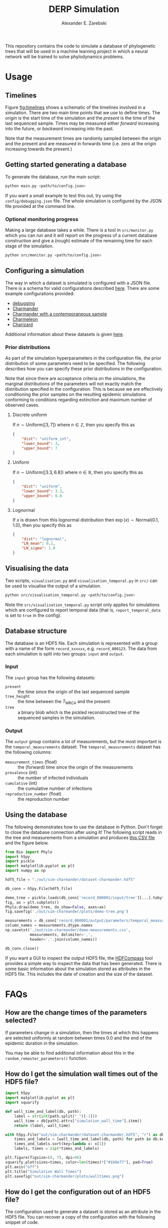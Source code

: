 #+title: DERP Simulation
#+author: Alexander E. Zarebski

This repository contains the code to simulate a database of
phylogenetic trees that will be used in a machine learning project in
which a neural network will be trained to solve phylodynamics
problems.

* Usage

** Timelines

Figure [[fig:timelines]] shows a schematic of the timelines involved in a
simulation. There are two main time points that we use to define
times. The /origin/ is the start time of the simulation and the
/present/ is the time of the last sequenced sample. Times may be
measured either /forward/ increasing into the future, or /backward/
increasing into the past.

Note that the measurement times are randomly sampled between the
origin and the present and are measured in forwards time (i.e. zero at
the origin increasing towards the present.)

#+name: fig:timelines
#+attr_org: :width 500px
#+attr_html: :width 400px
[[./timelines.png]]

** Getting started generating a database

To generate the database, run the main script:

#+begin_src sh
 python main.py <path/to/config.json>
#+end_src

If you want a small example to test this out, try using the
=config/debugging.json= file. The whole simulation is configured by
the JSON file provided at the command line.

*** Optional monitoring progress

Making a large database takes a while. There is a tool in
=src/monitor.py= which you can run and it will report on the progress
of a current database construction and give a (rough) estimate of the
remaining time for each stage of the simulation.

#+begin_src sh
 python src/monitor.py <path/to/config.json>
#+end_src

** Configuring a simulation

The way in which a dataset is simulated is configured with a JSON
file. There is a schema for valid configurations described [[file:./config/readme.org][here]]. There
are some example configurations provided:

- [[file:./config/debugging.json][debugging]]
- [[file:./config/simulation-charmander.json][Charmander]]
- [[file:./config/simulation-charmander-contemporaneous.json][Charmander with a contemporaneous sample]]
- [[file:./config/simulation-charmeleon.json][Charmeleon]]
- [[file:./config/simulation-charizard.json][Charizard]]

Additional information about these datasets is given [[file:./config/readme.org][here]].

*** Prior distributions

As part of the simulation hyperparameters in the configuration file,
the prior distribution of some parameters need to be specified. The
following describes how you can specify these prior distributions in
the configuration.

Note that since there are acceptance criteria on the simulations, the
marginal distributions of the parameters will not exactly match the
distribution specified in the configuration. This is because we are
effectively conditioning the prior samples on the resulting epidemic
simulations conforming to conditions regarding extinction and maximum
number of observed cases.

**** Discrete uniform

If \(n\sim\text{Uniform}([3, 7])\) where \(n\in\mathbb{Z}\), then you
specify this as

#+begin_src json
  {
      "dist": "uniform_int",
      "lower_bound": 3,
      "upper_bound": 7
  }
#+end_src

**** Uniform

If \(n\sim\text{Uniform}([3.3, 6.8])\) where \(n\in\mathbb{R}\), then
you specify this as

#+begin_src json
  {
      "dist": "uniform",
      "lower_bound": 3.3,
      "upper_bound": 6.8
  }
#+end_src

**** Lognormal

If \(x\) is drawn from this lognormal distribution then
\(\exp(x)\sim\text{Normal}(0.1, 1.0)\), then you specify this as

#+begin_src json
  {
      "dist": "lognormal",
      "LN_mean": 0.1,
      "LN_sigma": 1.0
  }
#+end_src

** Visualising the data

Two scripts, =visualisation.py= and =visualisation_temporal.py= in
=src/= can be used to visualise the output of a simulation.

#+begin_src sh
 python src/visualisation_temporal.py <path/to/config.json>
#+end_src

Note the =src/visualisation_temporal.py= script only applies for
simulations which are configured to report temporal data (that is,
=report_temporal_data= is set to =true= in the config).

** Database structure

The database is an HDF5 file. Each simulation is represented with a
group with a name of the form =record_xxxxxx=, e.g. =record_000123=.
The data from each simulation is split into two groups: =input= and
=output=.

*** Input

The =input= group has the following datasets:

- =present= :: the time since the origin of the last sequenced sample
- =tree_height= :: the time between the $T_{\text{MRCA}}$ and the
  present
- =tree= :: a binary blob which is the pickled reconstructed tree of
  the sequenced samples in the simulation.

*** Output

The =output= group contains a lot of measurements, but the most
important is the =temporal_measurements= dataset. The
=temporal_measurements= dataset has the following columns:

- =measurement_times= (float) :: the (forward) time since the origin
  of the measurements
- =prevalence= (int) :: the number of infected individuals
- =cumulative= (int) :: the cumulative number of infections
- =reproductive_number= (float) :: the reproduction number

** Using the database

The following demonstrates how to use the database in Python. Don't
forget to close the database connection after using it! The following
script reads in the tree and measurements from a simulation and
produces [[file:./out/sim-charmander/demo-measurements.csv][this CSV file]] and the figure below.

#+begin_src python :tangle src/demo-database-usage.py
from Bio import Phylo
import h5py
import pickle
import matplotlib.pyplot as plt
import numpy as np

hdf5_file = "./out/sim-charmander/dataset-charmander.hdf5"

db_conn = h5py.File(hdf5_file)

demo_tree = pickle.loads(db_conn['record_000001/input/tree'][...].tobytes())
fig, ax = plt.subplots()
Phylo.draw(demo_tree, do_show=False, axes=ax)
fig.savefig('./out/sim-charmander/plots/demo-tree.png')

measurements = db_conn['record_000001/output/parameters/temporal_measurements'][...]
column_names = measurements.dtype.names
np.savetxt('./out/sim-charmander/demo-measurements.csv',
           measurements, delimiter=',',
           header=','.join(column_names))

db_conn.close()
#+end_src

#+caption: Example reconstructed tree from Charmander database.
#+name: fig:thing
#+attr_org: :width 500px
#+attr_html: :width 400px
[[./out/sim-charmander/plots/demo-tree.png]]

If you want a GUI to inspect the output HDF5 file, the [[https://github.com/HDFGroup/hdf-compass][HDFCompass]] tool
provides a simple way to inspect the data that has been generated.
There is some basic information about the simulation stored as
attributes in the HDF5 file. This includes the date of creation and
the size of the dataset.

* FAQs

** How are the change times of the parameters selected?

If parameters change in a simulation, then the times at which this
happens are selected uniformly at random between times 0.0 and the end
of the epidemic duration in the simulation.

You may be able to find additional information about this in the
=random_remaster_parameters()= function.

** How do I get the simulation wall times out of the HDF5 file?

#+begin_src python
import h5py
import matplotlib.pyplot as plt
import squarify

def wall_time_and_label(db, path):
    label = str(int(path.split("_")[-1]))
    wall_time = db[path].attrs["simulation_wall_time"].item()
    return (label, wall_time)

with h5py.File("out/sim-charmander/dataset-charmander.hdf5", "r") as db:
    times_and_labels = [wall_time_and_label(db, path) for path in db.keys()]
    times_and_labels.sort(key=lambda x: x[1])
    labels, times = zip(*times_and_labels)

plt.figure(figsize=(8, 7), dpi=96)
squarify.plot(sizes=times, color=len(times)*["#1b9e77"], pad=True)
plt.axis("off")
plt.title("Simulation Wall Times")
plt.savefig("out/sim-charmander/plots/walltimes.png")
#+end_src

#+caption: Example simulation wall times from the Charmander database.
#+name: fig:walltimes
#+attr_org: :width 500px
#+attr_html: :width 400px
[[./out/sim-charmander/plots/walltimes.png]]

** How do I get the configuration out of an HDF5 file?

The configuration used to generate a dataset is stored as an attribute
in the HDF5 file. You can recover a copy of the configuration with the
following snippet of code.

#+begin_src python
  import h5py
  import json
  db_conn = h5py.File("out/debugging/dataset-demo.h5py", "r")
  config_str = db_conn.attrs["config_json"]
  with open("recovered-config.json", "w") as f:
      f.write(config_str)
#+end_src

** How do I set up a reproducible environment?

There is a requirements file to install the relevant python packages

#+begin_src sh
  python3 -m venv venv
  source venv/bin/activate
  pip install -U pip
  pip install -r requirments.txt
#+end_src

** How do I install BEAST2?

BEAST2 is used to simulate the data. If you don't have BEAST2
installed, there is a script =scr/setupbeast2.sh= which will download
and install this for you. This script will install =remaster=. If you
don't want to use the script, once you have BEAST2 installed, you will
need to install [[https://tgvaughan.github.io/remaster/][remaster]] through BEAUti.

** How do I install the =Bio= module?

#+begin_src sh
  pip install biopython
#+end_src

** How do I install the =<python_package>= package?

#+begin_src src
  pip install biopython h5py lxml pandas plotnine
#+end_src
